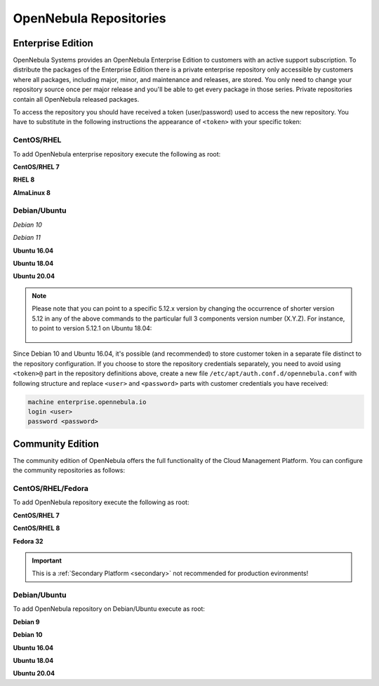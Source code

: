 .. _repositories:

=======================
OpenNebula Repositories
=======================

Enterprise Edition
==================

OpenNebula Systems provides an OpenNebula Enterprise Edition to customers with an active support subscription. To distribute the packages of the Enterprise Edition there is a private enterprise repository only accessible by customers where all packages, including major, minor, and maintenance and releases, are stored. You only need to change your repository source once per major release and you'll be able to get every package in those series. Private repositories contain all OpenNebula released packages.

To access the repository you should have received a token (user/password) used to access the new repository. You have to substitute in the following instructions the appearance of ``<token>`` with your specific token:

CentOS/RHEL
-----------

To add OpenNebula enterprise repository execute the following as root:

**CentOS/RHEL 7**

.. prompt:: bash # auto

    # cat << "EOT" > /etc/yum.repos.d/opennebula.repo
    [opennebula]
    name=OpenNebula Enterprise Edition
    baseurl=https://<token>@enterprise.opennebula.io/repo/5.12/CentOS/7/$basearch
    enabled=1
    gpgkey=https://downloads.opennebula.io/repo/repo.key
    gpgcheck=1
    repo_gpgcheck=1
    EOT
    # yum makecache fast

**RHEL 8**

.. prompt:: bash # auto

   cat << "EOT" > /etc/yum.repos.d/opennebula.repo
   [opennebula]
   name=OpenNebula Enterprise Edition
   baseurl=https://<token>@enterprise.opennebula.io/repo/5.12/CentOS/8/$basearch
   enabled=1
   gpgkey=https://downloads.opennebula.io/repo/repo.key
   gpgcheck=1
   repo_gpgcheck=1
   EOT
   yum makecache

**AlmaLinux 8**

.. prompt:: bash # auto

   cat << "EOT" > /etc/yum.repos.d/opennebula.repo
   [opennebula]
   name=OpenNebula Enterprise Edition
   baseurl=https://<token>@enterprise.opennebula.io/repo/5.12/AlmaLinux/8/$basearch
   enabled=1
   gpgkey=https://downloads.opennebula.io/repo/repo.key
   gpgcheck=1
   repo_gpgcheck=1
   EOT
   yum makecache

Debian/Ubuntu
-------------

*Debian 10*

.. prompt:: bash # auto

    # echo "deb https://<token>@enterprise.opennebula.io/repo/5.12/Debian/10 stable opennebula" > /etc/apt/sources.list.d/opennebula.list
    # apt-get update

*Debian 11*

.. prompt:: bash # auto

    # echo "deb https://<token>@enterprise.opennebula.io/repo/5.12/Debian/11 stable opennebula" > /etc/apt/sources.list.d/opennebula.list
    # apt-get update

**Ubuntu 16.04**

.. prompt:: bash # auto

    # echo "deb https://<token>@enterprise.opennebula.io/repo/5.12/Ubuntu/16.04 stable opennebula" > /etc/apt/sources.list.d/opennebula.list
    # apt-get update


**Ubuntu 18.04**

.. prompt:: bash # auto

    # echo "deb https://<token>@enterprise.opennebula.io/repo/5.12/Ubuntu/18.04 stable opennebula" > /etc/apt/sources.list.d/opennebula.list
    # apt-get update

**Ubuntu 20.04**

.. prompt:: bash # auto

    # echo "deb https://<token>@enterprise.opennebula.io/repo/5.12/Ubuntu/20.04 stable opennebula" > /etc/apt/sources.list.d/opennebula.list
    # apt-get update

.. note::

   Please note that you can point to a specific 5.12.x version by changing the occurrence of shorter version 5.12 in any of the above commands to the particular full 3 components version number (X.Y.Z). For instance, to point to version 5.12.1 on Ubuntu 18.04:

    .. prompt:: bash # auto

       # echo "deb https://<token>@enterprise.opennebula.io/repo/5.12.1/Ubuntu/18.04 stable opennebula" > /etc/apt/sources.list.d/opennebula.list
       # apt-get update

Since Debian 10 and Ubuntu 16.04, it's possible (and recommended) to store customer token in a separate file distinct to the repository configuration. If you choose to store the repository credentials separately, you need to avoid using ``<token>@`` part in the repository definitions above, create a new file ``/etc/apt/auth.conf.d/opennebula.conf`` with following structure and replace ``<user>`` and ``<password>`` parts with customer credentials you have received:

.. code::

    machine enterprise.opennebula.io
    login <user>
    password <password>

Community Edition
=================

The community edition of OpenNebula offers the full functionality of the Cloud Management Platform. You can configure the community repositories as follows:

CentOS/RHEL/Fedora
------------------

To add OpenNebula repository execute the following as root:

**CentOS/RHEL 7**

.. prompt:: bash # auto

    # cat << "EOT" > /etc/yum.repos.d/opennebula.repo
    [opennebula]
    name=OpenNebula Community Edition
    baseurl=https://downloads.opennebula.io/repo/5.12/CentOS/7/$basearch
    enabled=1
    gpgkey=https://downloads.opennebula.io/repo/repo.key
    gpgcheck=1
    repo_gpgcheck=1
    EOT
    # yum makecache fast

**CentOS/RHEL 8**

.. prompt:: bash # auto

    # cat << "EOT" > /etc/yum.repos.d/opennebula.repo
    [opennebula]
    name=OpenNebula Community Edition
    baseurl=https://downloads.opennebula.io/repo/5.12/CentOS/8/$basearch
    enabled=1
    gpgkey=https://downloads.opennebula.io/repo/repo.key
    gpgcheck=1
    repo_gpgcheck=1
    EOT
    # yum makecache

**Fedora 32**

.. important:: This is a :ref:`Secondary Platform <secondary>` not recommended for production evironments!

.. prompt:: bash # auto

    # cat << "EOT" > /etc/yum.repos.d/opennebula.repo
    [opennebula]
    name=OpenNebula Community Edition
    baseurl=https://downloads.opennebula.io/repo/5.12/Fedora/32/$basearch
    enabled=1
    gpgkey=https://downloads.opennebula.io/repo/repo.key
    gpgcheck=1
    repo_gpgcheck=1
    EOT
    # yum makecache

Debian/Ubuntu
-------------

To add OpenNebula repository on Debian/Ubuntu execute as root:

.. prompt:: bash # auto

    # wget -q -O- https://downloads.opennebula.io/repo/repo.key | apt-key add -

**Debian 9**

.. prompt:: bash # auto

    # echo "deb https://downloads.opennebula.io/repo/5.12/Debian/9 stable opennebula" > /etc/apt/sources.list.d/opennebula.list
    # apt-get update

**Debian 10**

.. prompt:: bash # auto

    # echo "deb https://downloads.opennebula.io/repo/5.12/Debian/10 stable opennebula" > /etc/apt/sources.list.d/opennebula.list
    # apt-get update

**Ubuntu 16.04**

.. prompt:: bash # auto

    # echo "deb https://downloads.opennebula.io/repo/5.12/Ubuntu/16.04 stable opennebula" > /etc/apt/sources.list.d/opennebula.list
    # apt-get update

**Ubuntu 18.04**

.. prompt:: bash # auto

    # echo "deb https://downloads.opennebula.io/repo/5.12/Ubuntu/18.04 stable opennebula" > /etc/apt/sources.list.d/opennebula.list
    # apt-get update

**Ubuntu 20.04**

.. prompt:: bash # auto

    # echo "deb https://downloads.opennebula.io/repo/5.12/Ubuntu/20.04 stable opennebula" > /etc/apt/sources.list.d/opennebula.list
    # apt-get update
